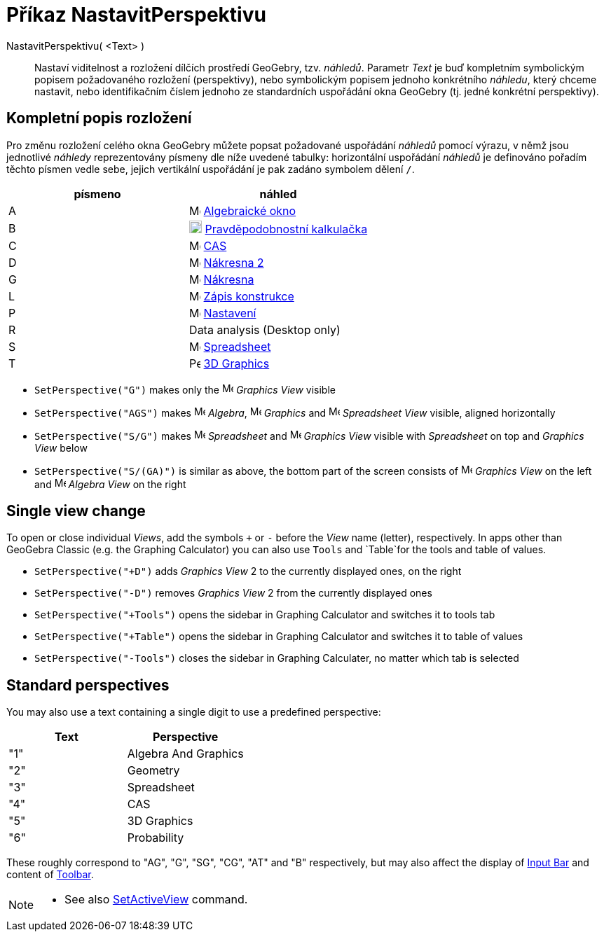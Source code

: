= Příkaz NastavitPerspektivu
:page-en: commands/SetPerspective
ifdef::env-github[:imagesdir: /cs/modules/ROOT/assets/images]

NastavitPerspektivu( <Text> )::

Nastaví viditelnost a rozložení dílčích prostředí GeoGebry, tzv. _náhledů_. Parametr _Text_ je buď kompletním symbolickým popisem požadovaného rozložení (perspektivy), nebo symbolickým popisem jednoho konkrétního _náhledu_, který chceme nastavit, nebo identifikačním číslem jednoho ze standardních uspořádání okna GeoGebry (tj. jedné konkrétní perspektivy).

== Kompletní popis rozložení 

Pro změnu rozložení celého okna GeoGebry můžete popsat požadované uspořádání _náhledů_ pomocí výrazu, v němž jsou jednotlivé _náhledy_ reprezentovány písmeny dle níže uvedené tabulky: horizontální uspořádání _náhledů_ je definováno pořadím těchto písmen vedle sebe, jejich vertikální uspořádání je pak zadáno symbolem dělení `++ /++`.

[cols=",",options="header",]
|===
|písmeno |náhled
|A |image:16px-Menu_view_algebra.svg.png[Menu view algebra.svg,width=16,height=16] xref:/Algebraické_okno.adoc[Algebraické okno]

|B |image:18px-Menu_view_probability.svg.png[Menu view probability.svg,width=18,height=18]
xref:/Pravděpodobnostní_kalkulačka.adoc[Pravděpodobnostní kalkulačka]

|C |image:16px-Menu_view_cas.svg.png[Menu view cas.svg,width=16,height=16] xref:/CAS_pohled.adoc[CAS]

|D |image:16px-Menu_view_graphics2.svg.png[Menu view graphics2.svg,width=16,height=16] xref:/Grafický_pohled.adoc[Nákresna 
2]

|G |image:16px-Menu_view_graphics.svg.png[Menu view graphics.svg,width=16,height=16] xref:/Grafický_pohled.adoc[Nákresna]

|L |image:16px-Menu_view_construction_protocol.svg.png[Menu view construction protocol.svg,width=16,height=16]
xref:/Zápis_konstrukce.adoc[Zápis konstrukce]

|P |image:16px-Menu-options.svg.png[Menu-options.svg,width=16,height=16] xref:/Dialog_Vlastnosti.adoc[Nastavení]

|R |Data analysis (Desktop only)

|S |image:16px-Menu_view_spreadsheet.svg.png[Menu view spreadsheet.svg,width=16,height=16]
xref:/Spreadsheet_View.adoc[Spreadsheet]

|T |image:16px-Perspectives_algebra_3Dgraphics.svg.png[Perspectives algebra 3Dgraphics.svg,width=16,height=16]
xref:/3D_Graphics_View.adoc[3D Graphics]
|===

[EXAMPLE]
====

* `++SetPerspective("G")++` makes only the image:16px-Menu_view_graphics.svg.png[Menu view
graphics.svg,width=16,height=16] _Graphics View_ visible
* `++SetPerspective("AGS")++` makes image:16px-Menu_view_algebra.svg.png[Menu view algebra.svg,width=16,height=16]
_Algebra_, image:16px-Menu_view_graphics.svg.png[Menu view graphics.svg,width=16,height=16] _Graphics_ and
image:16px-Menu_view_spreadsheet.svg.png[Menu view spreadsheet.svg,width=16,height=16] _Spreadsheet View_ visible,
aligned horizontally
* `++SetPerspective("S/G")++` makes image:16px-Menu_view_spreadsheet.svg.png[Menu view
spreadsheet.svg,width=16,height=16] _Spreadsheet_ and image:16px-Menu_view_graphics.svg.png[Menu view
graphics.svg,width=16,height=16] _Graphics View_ visible with _Spreadsheet_ on top and _Graphics View_ below
* `++SetPerspective("S/(GA)")++` is similar as above, the bottom part of the screen consists of
image:16px-Menu_view_graphics.svg.png[Menu view graphics.svg,width=16,height=16] _Graphics View_ on the left and
image:16px-Menu_view_algebra.svg.png[Menu view algebra.svg,width=16,height=16] _Algebra View_ on the right

====

== Single view change

To open or close individual _Views_, add the symbols `+++++` or `++-++` before the _View_ name (letter), respectively.
In apps other than GeoGebra Classic (e.g. the Graphing Calculator) you can also use `++Tools++` and `++Table++`for the
tools and table of values.

[EXAMPLE]
====

* `++SetPerspective("+D")++` adds _Graphics View_ 2 to the currently displayed ones, on the right
* `++SetPerspective("-D")++` removes _Graphics View_ 2 from the currently displayed ones
* `++SetPerspective("+Tools")++` opens the sidebar in Graphing Calculator and switches it to tools tab
* `++SetPerspective("+Table")++` opens the sidebar in Graphing Calculator and switches it to table of values
* `++SetPerspective("-Tools")++` closes the sidebar in Graphing Calculater, no matter which tab is selected

====

== Standard perspectives

You may also use a text containing a single digit to use a predefined perspective:

[cols=",",options="header",]
|===
|Text |Perspective
|"1" |Algebra And Graphics
|"2" |Geometry
|"3" |Spreadsheet
|"4" |CAS
|"5" |3D Graphics
|"6" |Probability
|===

These roughly correspond to "AG", "G", "SG", "CG", "AT" and "B" respectively, but may also affect the display of
xref:/Input_Bar.adoc[Input Bar] and content of xref:/Toolbar.adoc[Toolbar].

[NOTE]
====

* See also xref:/commands/SetActiveView.adoc[SetActiveView] command.

====
